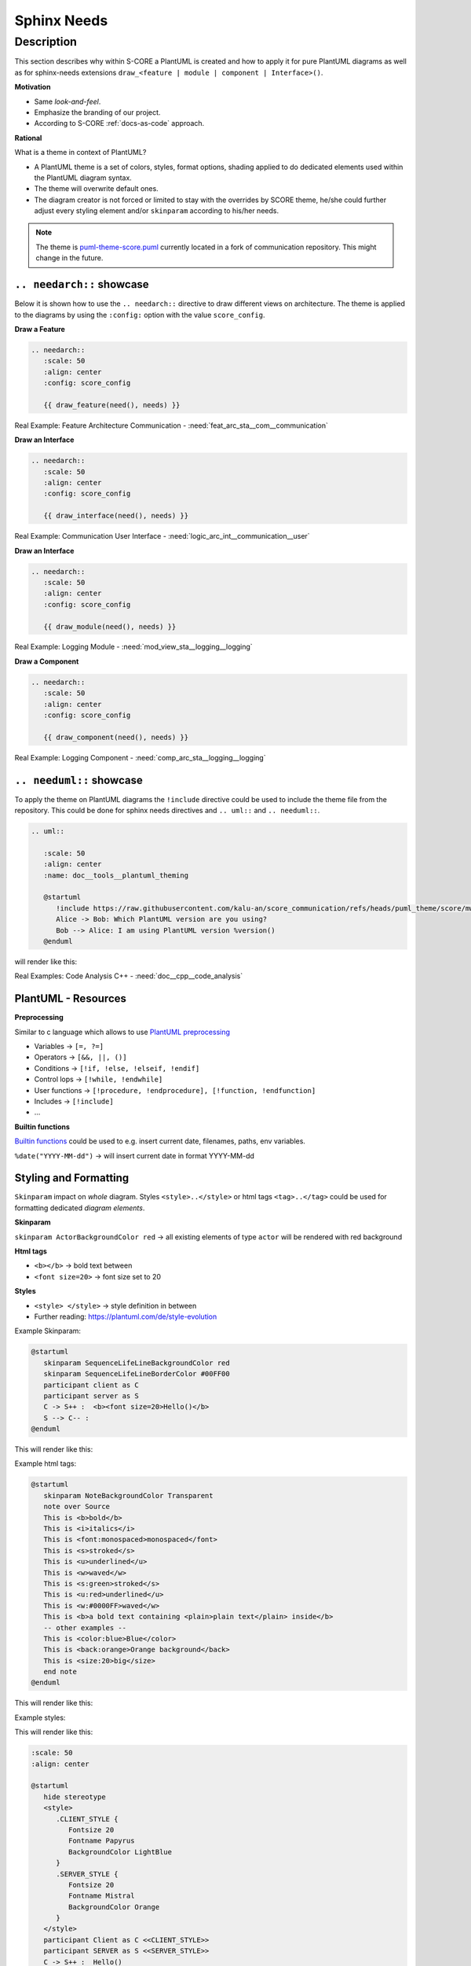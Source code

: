 ..
   # *******************************************************************************
   # Copyright (c) 2024 Contributors to the Eclipse Foundation
   #
   # See the NOTICE file(s) distributed with this work for additional
   # information regarding copyright ownership.
   #
   # This program and the accompanying materials are made available under the
   # terms of the Apache License Version 2.0 which is available at
   # https://www.apache.org/licenses/LICENSE-2.0
   #
   # SPDX-License-Identifier: Apache-2.0
   # *******************************************************************************

Sphinx Needs
############

.. document:: PlantUML Theming
   :id: doc__plantuml_theming
   :status: valid
   :safety: QM
   :tags: tooling, docs-as-code, sphinx-needs


Description
===========
This section describes why within S-CORE a PlantUML is created and how to apply it for pure PlantUML diagrams as well as for sphinx-needs extensions ``draw_<feature | module | component | Interface>()``.

**Motivation**

* Same `look-and-feel`.
* Emphasize the branding of our project.
* According to S-CORE :ref:`docs-as-code` approach.

**Rational**

What is a theme in context of PlantUML?

* A PlantUML theme is a set of colors, styles, format options, shading applied to do dedicated elements used within the PlantUML diagram syntax.
* The theme will overwrite default ones.
* The diagram creator is not forced or limited to stay with the overrides by SCORE theme, he/she could further adjust every styling element and/or ``skinparam`` according to his/her needs.

.. note::
   The theme is `puml-theme-score.puml <https://raw.githubusercontent.com/kalu-an/score_communication/refs/heads/puml_theme/score/mw/com/design/puml-theme-score.puml>`_ currently located in a fork of communication repository. This might change in the future.

``.. needarch::`` showcase
----------------------------------------
Below it is shown how to use the ``.. needarch::`` directive to draw different views on architecture.
The theme is applied to the diagrams by using the ``:config:`` option with the value ``score_config``.

**Draw a Feature**

.. code-block:: rst

   .. needarch::
      :scale: 50
      :align: center
      :config: score_config

      {{ draw_feature(need(), needs) }}


Real Example: Feature Architecture Communication - :need:`feat_arc_sta__com__communication`

**Draw an Interface**

.. code-block:: rst

   .. needarch::
      :scale: 50
      :align: center
      :config: score_config

      {{ draw_interface(need(), needs) }}

Real Example: Communication User Interface - :need:`logic_arc_int__communication__user`

**Draw an Interface**

.. code-block:: rst

   .. needarch::
      :scale: 50
      :align: center
      :config: score_config

      {{ draw_module(need(), needs) }}

Real Example: Logging Module - :need:`mod_view_sta__logging__logging`

**Draw a Component**

.. code-block:: rst

   .. needarch::
      :scale: 50
      :align: center
      :config: score_config

      {{ draw_component(need(), needs) }}

Real Example: Logging Component - :need:`comp_arc_sta__logging__logging`

.. _needuml showcase:

``.. needuml::`` showcase
-------------------------
To apply the theme on PlantUML diagrams the ``!include`` directive could be used to include the theme file from the repository.
This could be done for sphinx needs directives and ``.. uml::`` and ``.. needuml::``.

.. code-block:: rst

   .. uml::

      :scale: 50
      :align: center
      :name: doc__tools__plantuml_theming

      @startuml
         !include https://raw.githubusercontent.com/kalu-an/score_communication/refs/heads/puml_theme/score/mw/com/design/puml-theme-score.puml
         Alice -> Bob: Which PlantUML version are you using?
         Bob --> Alice: I am using PlantUML version %version()
      @enduml

will render like this:

.. uml::

    :scale: 50
    :align: center
    :name: doc__tools__plantuml_theming

    @startuml
      !include https://raw.githubusercontent.com/kalu-an/score_communication/refs/heads/puml_theme/score/mw/com/design/puml-theme-score.puml
      Alice -> Bob: Which PlantUML version are you using?
      Bob --> Alice: I am using PlantUML version %version()
    @enduml


Real Examples: Code Analysis C++ - :need:`doc__cpp__code_analysis`

PlantUML - Resources
--------------------

**Preprocessing**

Similar to c language which allows to use `PlantUML preprocessing <https://plantuml.com/preprocessing>`_

* Variables -> ``[=, ?=]``
* Operators -> ``[&&, ||, ()]``
* Conditions -> ``[!if, !else, !elseif, !endif]``
* Control lops -> ``[!while, !endwhile]``
* User functions -> ``[!procedure, !endprocedure], [!function, !endfunction]``
* Includes -> ``[!include]``
* ...


**Builtin functions**

`Builtin functions <https://plantuml.com/preprocessing#291cabbe982ff775>`_ could be used to e.g. insert current date, filenames, paths, env variables.

``%date("YYYY-MM-dd")`` -> will insert current date in format YYYY-MM-dd


Styling and Formatting
----------------------

``Skinparam`` impact on *whole* diagram. Styles ``<style>..</style>`` or html tags ``<tag>..</tag>`` could be used for formatting dedicated *diagram elements*.

**Skinparam**

``skinparam ActorBackgroundColor red`` -> all existing elements of type ``actor`` will be rendered with red background

**Html tags**

* ``<b></b>`` -> bold text between
* ``<font size=20>`` -> font size set to 20

**Styles**

* ``<style> </style>`` -> style definition in between
* Further reading: `<https://plantuml.com/de/style-evolution>`_

Example Skinparam:

.. code-block:: rst

   @startuml
      skinparam SequenceLifeLineBackgroundColor red
      skinparam SequenceLifeLineBorderColor #00FF00
      participant client as C
      participant server as S
      C -> S++ :  <b><font size=20>Hello()</b>
      S --> C-- :
   @enduml

This will render like this:

.. uml::

   :scale: 50
   :align: center

   @startuml
      skinparam SequenceLifeLineBackgroundColor red
      skinparam SequenceLifeLineBorderColor #00FF00
      participant client as C
      participant server as S
      C -> S++ :  <b><font size=20>Hello()</b>
      S --> C-- : Date
   @enduml


Example html tags:

.. code-block:: rst

   @startuml
      skinparam NoteBackgroundColor Transparent
      note over Source
      This is <b>bold</b>
      This is <i>italics</i>
      This is <font:monospaced>monospaced</font>
      This is <s>stroked</s>
      This is <u>underlined</u>
      This is <w>waved</w>
      This is <s:green>stroked</s>
      This is <u:red>underlined</u>
      This is <w:#0000FF>waved</w>
      This is <b>a bold text containing <plain>plain text</plain> inside</b>
      -- other examples --
      This is <color:blue>Blue</color>
      This is <back:orange>Orange background</back>
      This is <size:20>big</size>
      end note
   @enduml


This will render like this:

.. uml::

   :scale: 50
   :align: center

   @startuml
      skinparam NoteBackgroundColor Transparent
      note over Source
      This is <b>bold</b>
      This is <i>italics</i>
      This is <font:monospaced>monospaced</font>
      This is <s>stroked</s>
      This is <u>underlined</u>
      This is <w>waved</w>
      This is <s:green>stroked</s>
      This is <u:red>underlined</u>
      This is <w:#0000FF>waved</w>
      This is <b>a bold text containing <plain>plain text</plain> inside</b>
      -- other examples --
      This is <color:blue>Blue</color>
      This is <back:orange>Orange background</back>
      This is <size:20>big</size>
      end note
   @enduml

Example styles:

.. uml::

   :scale: 50
   :align: center

   @startuml
      hide stereotype
      <style>
         .CLIENT_STYLE {
            Fontsize 20
            Fontname Papyrus
            BackgroundColor LightBlue
         }
         .SERVER_STYLE {
            Fontsize 20
            Fontname Mistral
            BackgroundColor Orange
         }
      </style>
      participant Client as C <<CLIENT_STYLE>>
      participant SERVER as S <<SERVER_STYLE>>
      C -> S++ :  Hello()
      S --> C-- :
   @enduml


This will render like this:

.. code-block:: rst

   :scale: 50
   :align: center

   @startuml
      hide stereotype
      <style>
         .CLIENT_STYLE {
            Fontsize 20
            Fontname Papyrus
            BackgroundColor LightBlue
         }
         .SERVER_STYLE {
            Fontsize 20
            Fontname Mistral
            BackgroundColor Orange
         }
      </style>
      participant Client as C <<CLIENT_STYLE>>
      participant SERVER as S <<SERVER_STYLE>>
      C -> S++ :  Hello()
      S --> C-- :
   @enduml


GitHub
------
For writing PlantUML diagrams in markdown used for GitHub comments, discussions, reviews, etc. a PlantUML server could be used to render the diagrams.

Therefore the markdown link directive is applied, where the \*.puml file could be passed through the proxy. ``![<Link Text>](https://www.plantuml.com/plantuml/proxy?src=<URL_TO_PUML_FILE>)``

The theme could be applied by using the ``!include`` directive within the \*.puml file, as shown in :ref:`needuml showcase`.

**Case 1: *.puml file already present in a online repository**

``![](https://www.plantuml.com/plantuml/proxy?src=https://raw.githubusercontent.com/eclipse-score/score/refs/heads/main/docs/contribute/documentation/assets/docs-as-code/example.puml)``

.. note::
   The URL should point to the `raw` content of the \*.puml file.

**Case 2: *.puml file not present in a online repository**

Here the public PlantUML servers could be used to render the diagram online and create an URL.

#. Visit `PlantUML.com <https://www.plantuml.com/>`_
#. Write your diagram in the editor
#. Copy the URL of the rendered diagram
#. Use the URL in the markdown link directive

Example:

.. code-block:: rst

   !include https://raw.githubusercontent.com/kalu-an/score_communication/refs/heads/puml_theme/score/mw/com/design/puml-theme-score.puml
   @startuml
      Alice -> Bob: Which PlantUML version are you using?
      Bob --> Alice: I am using PlantUML version %version()
   @enduml


``![](https://www.plantuml.com/plantuml/png/POqnJyGm38Nt_Wep8C6GUky01niII2o8yUHBJHEHEAVOuSI_9stPRhFUzpw_WnfLQpaDDr5yQZD3C3lhX5ZfCYxHGZirvUgB68kDlcJyfjGS2QelbOyzoKsY9uj5iFANOc2Q5S_zxT42PzwRc2-uwZDhN6J3RiDkm-CQ303mbA9dS0_mN4uJV8Re0xmd4ljuUuKVhjftW2h3RsdGDChosBMr3QvRcpx12r3UwRLy-t_StGy7bhdl_W40)``

.. attention::
   Since the PlantUML server is public, it is not recommended to use it for sensitive data in diagrams.
